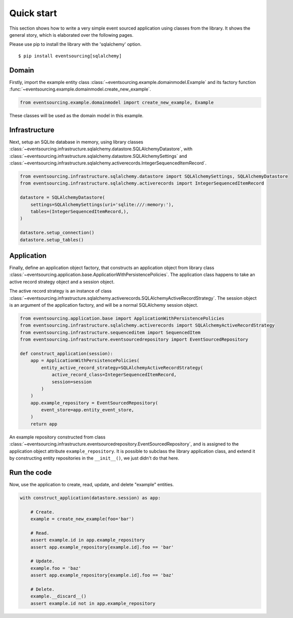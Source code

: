 ===========
Quick start
===========

This section shows how to write a very simple event sourced
application using classes from the library. It shows the
general story, which is elaborated over the following pages.

Please use pip to install the library with the 'sqlalchemy' option.

::

    $ pip install eventsourcing[sqlalchemy]


Domain
======

Firstly, import the example entity class :class:`~eventsourcing.example.domainmodel.Example`
and its factory function :func:`~eventsourcing.example.domainmodel.create_new_example`.

.. code:: python

    from eventsourcing.example.domainmodel import create_new_example, Example


These classes will be used as the domain model in this example.

Infrastructure
==============

Next, setup an SQLite database in memory, using library classes
:class:`~eventsourcing.infrastructure.sqlalchemy.datastore.SQLAlchemyDatastore`, with
:class:`~eventsourcing.infrastructure.sqlalchemy.datastore.SQLAlchemySettings` and
:class:`~eventsourcing.infrastructure.sqlalchemy.activerecords.IntegerSequencedItemRecord`.

.. code:: python

    from eventsourcing.infrastructure.sqlalchemy.datastore import SQLAlchemySettings, SQLAlchemyDatastore
    from eventsourcing.infrastructure.sqlalchemy.activerecords import IntegerSequencedItemRecord

    datastore = SQLAlchemyDatastore(
        settings=SQLAlchemySettings(uri='sqlite:///:memory:'),
        tables=(IntegerSequencedItemRecord,),
    )

    datastore.setup_connection()
    datastore.setup_tables()


Application
===========

Finally, define an application object factory, that constructs an application object from library
class :class:`~eventsourcing.application.base.ApplicationWithPersistencePolicies`.
The application class happens to take an active record strategy object and a session object.

The active record strategy is an instance of class
:class:`~eventsourcing.infrastructure.sqlalchemy.activerecords.SQLAlchemyActiveRecordStrategy`.
The session object is an argument of the application factory, and will be a normal
SQLAlchemy session object.

.. code:: python

    from eventsourcing.application.base import ApplicationWithPersistencePolicies
    from eventsourcing.infrastructure.sqlalchemy.activerecords import SQLAlchemyActiveRecordStrategy
    from eventsourcing.infrastructure.sequenceditem import SequencedItem
    from eventsourcing.infrastructure.eventsourcedrepository import EventSourcedRepository

    def construct_application(session):
        app = ApplicationWithPersistencePolicies(
            entity_active_record_strategy=SQLAlchemyActiveRecordStrategy(
                active_record_class=IntegerSequencedItemRecord,
                session=session
            )
        )
        app.example_repository = EventSourcedRepository(
            event_store=app.entity_event_store,
        )
        return app

An example repository constructed from class
:class:`~eventsourcing.infrastructure.eventsourcedrepository.EventSourcedRepository`,
and is assigned to the application object attribute ``example_repository``. It is possible
to subclass the library application class, and extend it by constructing entity
repositories in the ``__init__()``, we just didn't do that here.


Run the code
============

Now, use the application to create, read, update, and delete "example" entities.

.. code:: python

    with construct_application(datastore.session) as app:

        # Create.
        example = create_new_example(foo='bar')

        # Read.
        assert example.id in app.example_repository
        assert app.example_repository[example.id].foo == 'bar'

        # Update.
        example.foo = 'baz'
        assert app.example_repository[example.id].foo == 'baz'

        # Delete.
        example.__discard__()
        assert example.id not in app.example_repository
